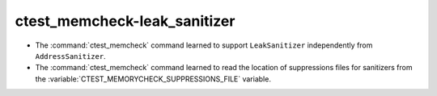 ctest_memcheck-leak_sanitizer
=============================

* The :command:`ctest_memcheck` command learned to support ``LeakSanitizer``
  independently from ``AddressSanitizer``.

* The :command:`ctest_memcheck` command learned to read the location of
  suppressions files for sanitizers from the
  :variable:`CTEST_MEMORYCHECK_SUPPRESSIONS_FILE` variable.
